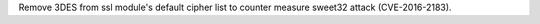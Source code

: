 Remove 3DES from ssl module's default cipher list to counter measure sweet32
attack (CVE-2016-2183).
